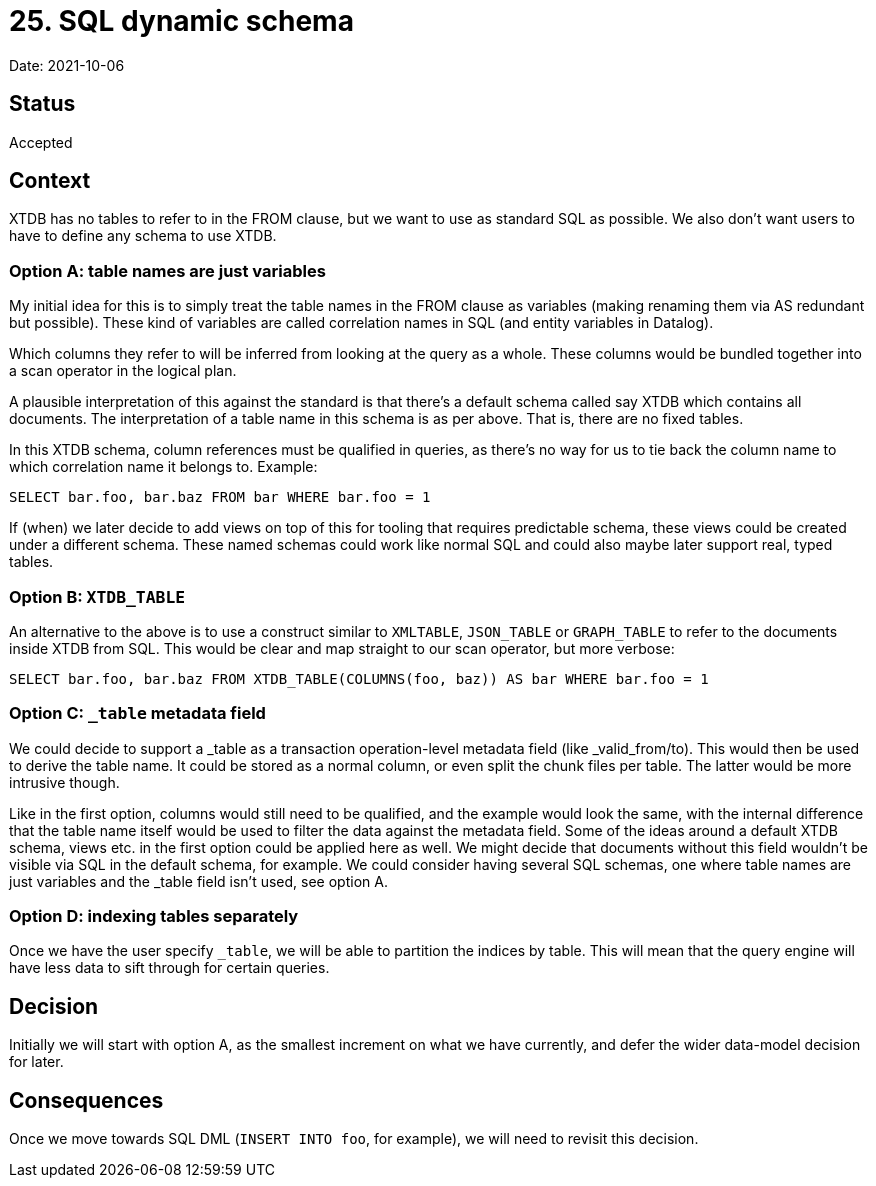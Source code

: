 = 25. SQL dynamic schema

Date: 2021-10-06

== Status

Accepted

== Context

XTDB has no tables to refer to in the FROM clause, but we want to use as standard SQL as possible.
We also don’t want users to have to define any schema to use XTDB.

=== Option A: table names are just variables

My initial idea for this is to simply treat the table names in the FROM clause as variables (making renaming them via AS redundant but possible).
These kind of variables are called correlation names in SQL (and entity variables in Datalog).

Which columns they refer to will be inferred from looking at the query as a whole.
These columns would be bundled together into a scan operator in the logical plan.

A plausible interpretation of this against the standard is that there’s a default schema called say XTDB which contains all documents.
The interpretation of a table name in this schema is as per above.
That is, there are no fixed tables.

In this XTDB schema, column references must be qualified in queries, as there’s no way for us to tie back the column name to which correlation name it belongs to.
Example:

`SELECT bar.foo, bar.baz FROM bar WHERE bar.foo = 1`

If (when) we later decide to add views on top of this for tooling that requires predictable schema, these views could be created under a different schema.
These named schemas could work like normal SQL and could also maybe later support real, typed tables.

=== Option B: `XTDB_TABLE`

An alternative to the above is to use a construct similar to `XMLTABLE`, `JSON_TABLE` or `GRAPH_TABLE` to refer to the documents inside XTDB from SQL.
This would be clear and map straight to our scan operator, but more verbose:

`SELECT bar.foo, bar.baz FROM XTDB_TABLE(COLUMNS(foo, baz)) AS bar WHERE bar.foo = 1`

=== Option C: `_table` metadata field

We could decide to support a _table as a transaction operation-level metadata field (like _valid_from/to).
This would then be used to derive the table name.
It could be stored as a normal column, or even split the chunk files per table.
The latter would be more intrusive though.

Like in the first option, columns would still need to be qualified, and the example would look the same, with the internal difference that the table name itself would be used to filter the data against the metadata field.
Some of the ideas around a default XTDB schema, views etc. in the first option could be applied here as well.
We might decide that documents without this field wouldn't be visible via SQL in the default schema, for example.
We could consider having several SQL schemas, one where table names are just variables and the _table field isn't used, see option A.

=== Option D: indexing tables separately

Once we have the user specify `_table`, we will be able to partition the indices by table.
This will mean that the query engine will have less data to sift through for certain queries.

== Decision

Initially we will start with option A, as the smallest increment on what we have currently, and defer the wider data-model decision for later.

== Consequences

Once we move towards SQL DML (`INSERT INTO foo`, for example), we will need to revisit this decision.

